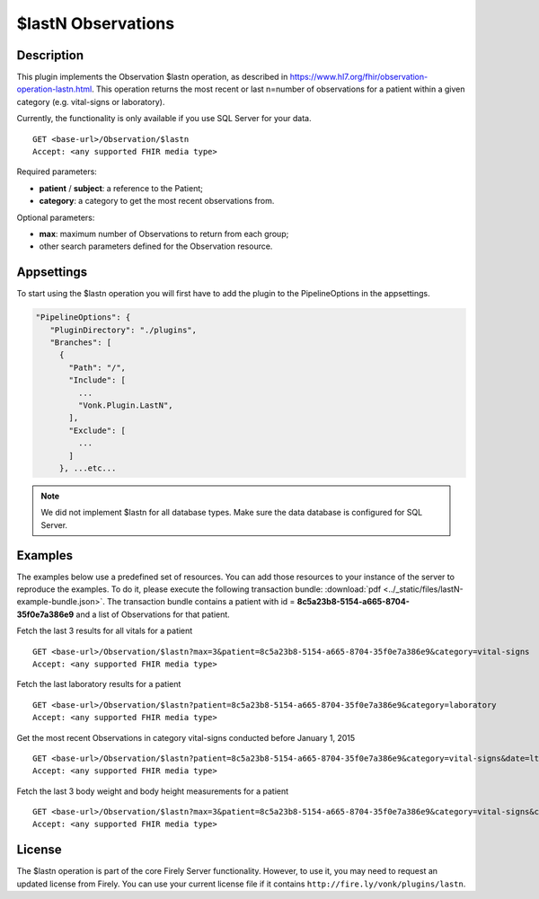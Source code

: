 .. _lastn:

$lastN Observations
===================

Description
-----------

This plugin implements the Observation $lastn operation, as described in https://www.hl7.org/fhir/observation-operation-lastn.html. This operation returns the most recent or last n=number of observations for a patient within a given category (e.g. vital-signs or laboratory).

Currently, the functionality is only available if you use SQL Server for your data.

::

   GET <base-url>/Observation/$lastn
   Accept: <any supported FHIR media type>

Required parameters:

* **patient** / **subject**: a reference to the Patient;
* **category**: a category to get the most recent observations from.

Optional parameters:

* **max**: maximum number of Observations to return from each group;
* other search parameters defined for the Observation resource.

Appsettings
-----------
To start using the $lastn operation you will first have to add the plugin to the PipelineOptions in the appsettings.

.. code-block:: JavaScript

 "PipelineOptions": {
    "PluginDirectory": "./plugins",
    "Branches": [
      {
        "Path": "/",
        "Include": [
          ...
          "Vonk.Plugin.LastN",
        ],
        "Exclude": [
          ...
        ]
      }, ...etc...

.. note::
    We did not implement $lastn for all database types. Make sure the data database is configured for SQL Server.

Examples
--------

The examples below use a predefined set of resources. You can add those resources to your instance of the server to reproduce the examples. To do it, please execute the following transaction bundle: :download:`pdf <../_static/files/lastN-example-bundle.json>`. The transaction bundle contains a patient with id = **8c5a23b8-5154-a665-8704-35f0e7a386e9** and a list of Observations for that patient.


Fetch the last 3 results for all vitals for a patient
::

   GET <base-url>/Observation/$lastn?max=3&patient=8c5a23b8-5154-a665-8704-35f0e7a386e9&category=vital-signs
   Accept: <any supported FHIR media type>


Fetch the last laboratory results for a patient
::

   GET <base-url>/Observation/$lastn?patient=8c5a23b8-5154-a665-8704-35f0e7a386e9&category=laboratory
   Accept: <any supported FHIR media type>


Get the most recent Observations in category vital-signs conducted before January 1, 2015
::

    GET <base-url>/Observation/$lastn?patient=8c5a23b8-5154-a665-8704-35f0e7a386e9&category=vital-signs&date=lt2015-01-01 HTTP/1.1
    Accept: <any supported FHIR media type>

Fetch the last 3 body weight and body height measurements for a patient
::

    GET <base-url>/Observation/$lastn?max=3&patient=8c5a23b8-5154-a665-8704-35f0e7a386e9&category=vital-signs&code=29463-7,8302-2 HTTP/1.1
    Accept: <any supported FHIR media type>

License
-------
The $lastn operation is part of the core Firely Server functionality. However, to use it, you may need to request an updated license from Firely. You can use your current license file if it contains ``http://fire.ly/vonk/plugins/lastn``.